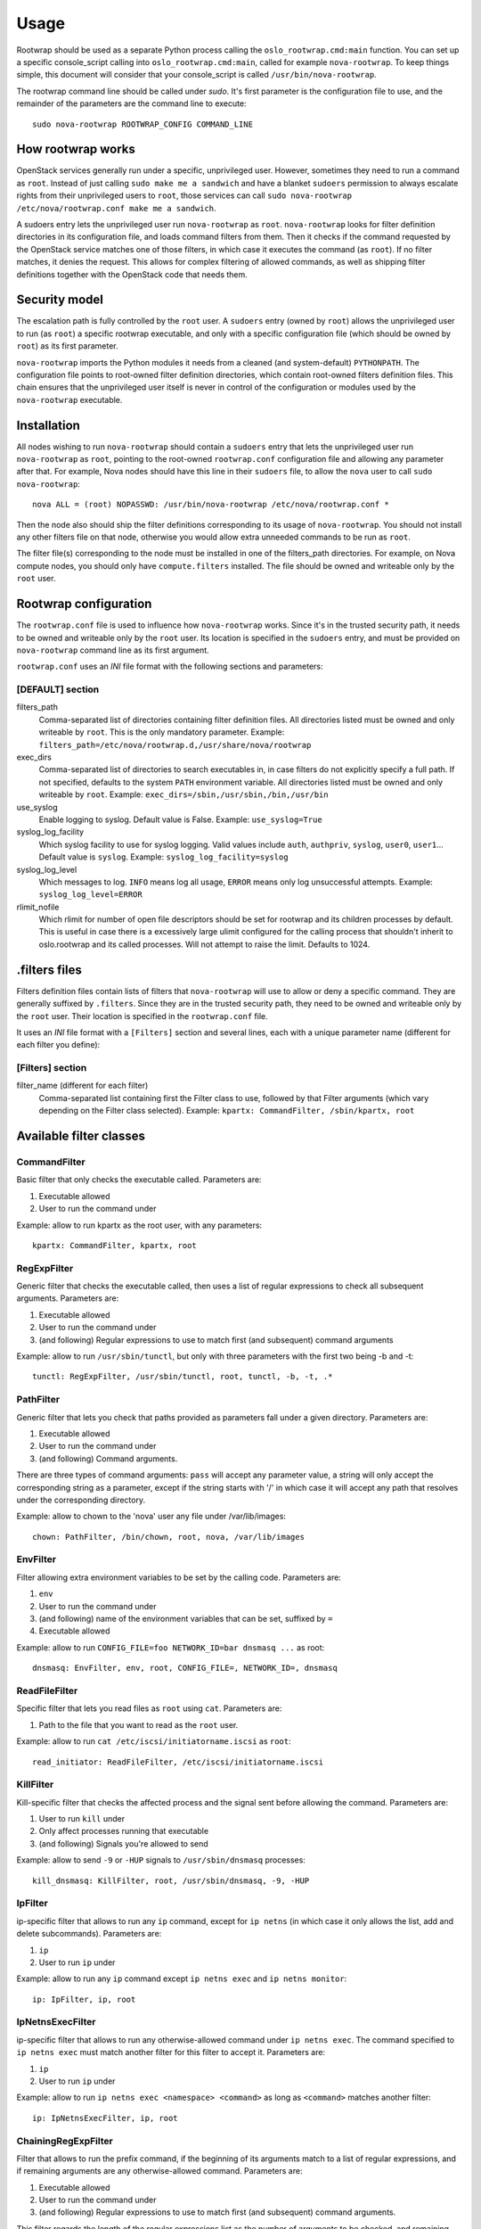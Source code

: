 =====
Usage
=====

Rootwrap should be used as a separate Python process calling the
``oslo_rootwrap.cmd:main`` function. You can set up a specific console_script
calling into ``oslo_rootwrap.cmd:main``, called for example ``nova-rootwrap``.
To keep things simple, this document will consider that your console_script
is called ``/usr/bin/nova-rootwrap``.

The rootwrap command line should be called under `sudo`. It's first parameter
is the configuration file to use, and the remainder of the parameters are the
command line to execute:

::

  sudo nova-rootwrap ROOTWRAP_CONFIG COMMAND_LINE


How rootwrap works
==================

OpenStack services generally run under a specific, unprivileged user. However,
sometimes they need to run a command as ``root``. Instead of just calling
``sudo make me a sandwich`` and have a blanket ``sudoers`` permission to always
escalate rights from their unprivileged users to ``root``, those services can
call ``sudo nova-rootwrap /etc/nova/rootwrap.conf make me a sandwich``.

A sudoers entry lets the unprivileged user run ``nova-rootwrap`` as ``root``.
``nova-rootwrap`` looks for filter definition directories in its configuration
file, and loads command filters from them. Then it checks if the command
requested by the OpenStack service matches one of those filters, in which
case it executes the command (as ``root``). If no filter matches, it denies
the request. This allows for complex filtering of allowed commands, as well
as shipping filter definitions together with the OpenStack code that needs
them.

Security model
==============

The escalation path is fully controlled by the ``root`` user. A ``sudoers`` entry
(owned by ``root``) allows the unprivileged user to run (as ``root``) a specific
rootwrap executable, and only with a specific configuration file (which should
be owned by ``root``) as its first parameter.

``nova-rootwrap`` imports the Python modules it needs from a cleaned (and
system-default) ``PYTHONPATH``. The configuration file points to root-owned
filter definition directories, which contain root-owned filters definition
files. This chain ensures that the unprivileged user itself is never in
control of the configuration or modules used by the ``nova-rootwrap`` executable.

Installation
============

All nodes wishing to run ``nova-rootwrap`` should contain a ``sudoers`` entry that
lets the unprivileged user run ``nova-rootwrap`` as ``root``, pointing to the
root-owned ``rootwrap.conf`` configuration file and allowing any parameter
after that. For example, Nova nodes should have this line in their ``sudoers``
file, to allow the ``nova`` user to call ``sudo nova-rootwrap``::

  nova ALL = (root) NOPASSWD: /usr/bin/nova-rootwrap /etc/nova/rootwrap.conf *

Then the node also should ship the filter definitions corresponding to its
usage of ``nova-rootwrap``. You should not install any other filters file on
that node, otherwise you would allow extra unneeded commands to be run as
``root``.

The filter file(s) corresponding to the node must be installed in one of the
filters_path directories. For example, on Nova compute nodes, you should only
have ``compute.filters`` installed. The file should be owned and writeable only
by the ``root`` user.

Rootwrap configuration
======================

The ``rootwrap.conf`` file is used to influence how ``nova-rootwrap`` works. Since
it's in the trusted security path, it needs to be owned and writeable only by
the ``root`` user. Its location is specified in the ``sudoers`` entry, and must be
provided on ``nova-rootwrap`` command line as its first argument.

``rootwrap.conf`` uses an *INI* file format with the following sections and
parameters:

[DEFAULT] section
-----------------

filters_path
    Comma-separated list of directories containing filter definition files.
    All directories listed must be owned and only writeable by ``root``.
    This is the only mandatory parameter.
    Example:
    ``filters_path=/etc/nova/rootwrap.d,/usr/share/nova/rootwrap``

exec_dirs
    Comma-separated list of directories to search executables in, in case
    filters do not explicitly specify a full path. If not specified, defaults
    to the system ``PATH`` environment variable. All directories listed must be
    owned and only writeable by ``root``. Example:
    ``exec_dirs=/sbin,/usr/sbin,/bin,/usr/bin``

use_syslog
    Enable logging to syslog. Default value is False. Example:
    ``use_syslog=True``

syslog_log_facility
    Which syslog facility to use for syslog logging. Valid values include
    ``auth``, ``authpriv``, ``syslog``, ``user0``, ``user1``...
    Default value is ``syslog``. Example:
    ``syslog_log_facility=syslog``

syslog_log_level
    Which messages to log. ``INFO`` means log all usage, ``ERROR`` means only log
    unsuccessful attempts. Example:
    ``syslog_log_level=ERROR``

rlimit_nofile
    Which rlimit for number of open file descriptors should be set for rootwrap
    and its children processes by default. This is useful in case there is a
    excessively large ulimit configured for the calling process that shouldn't
    inherit to oslo.rootwrap and its called processes. Will not attempt to raise
    the limit. Defaults to 1024.


.filters files
==============

Filters definition files contain lists of filters that ``nova-rootwrap`` will
use to allow or deny a specific command. They are generally suffixed by
``.filters``. Since they are in the trusted security path, they need to be
owned and writeable only by the ``root`` user. Their location is specified
in the ``rootwrap.conf`` file.

It uses an *INI* file format with a ``[Filters]`` section and several lines,
each with a unique parameter name (different for each filter you define):

[Filters] section
-----------------

filter_name (different for each filter)
    Comma-separated list containing first the Filter class to use, followed
    by that Filter arguments (which vary depending on the Filter class
    selected). Example:
    ``kpartx: CommandFilter, /sbin/kpartx, root``


Available filter classes
========================

CommandFilter
-------------

Basic filter that only checks the executable called. Parameters are:

1. Executable allowed
2. User to run the command under

Example: allow to run kpartx as the root user, with any parameters::

  kpartx: CommandFilter, kpartx, root

RegExpFilter
------------

Generic filter that checks the executable called, then uses a list of regular
expressions to check all subsequent arguments. Parameters are:

1. Executable allowed
2. User to run the command under
3. (and following) Regular expressions to use to match first (and subsequent)
   command arguments

Example: allow to run ``/usr/sbin/tunctl``, but only with three parameters with
the first two being -b and -t::

  tunctl: RegExpFilter, /usr/sbin/tunctl, root, tunctl, -b, -t, .*

PathFilter
----------

Generic filter that lets you check that paths provided as parameters fall
under a given directory. Parameters are:

1. Executable allowed
2. User to run the command under
3. (and following) Command arguments.

There are three types of command arguments: ``pass`` will accept any parameter
value, a string will only accept the corresponding string as a parameter,
except if the string starts with '/' in which case it will accept any path
that resolves under the corresponding directory.

Example: allow to chown to the 'nova' user any file under /var/lib/images::

  chown: PathFilter, /bin/chown, root, nova, /var/lib/images

EnvFilter
---------

Filter allowing extra environment variables to be set by the calling code.
Parameters are:

1. ``env``
2. User to run the command under
3. (and following) name of the environment variables that can be set,
   suffixed by ``=``
4. Executable allowed

Example: allow to run ``CONFIG_FILE=foo NETWORK_ID=bar dnsmasq ...`` as root::

  dnsmasq: EnvFilter, env, root, CONFIG_FILE=, NETWORK_ID=, dnsmasq

ReadFileFilter
--------------

Specific filter that lets you read files as ``root`` using ``cat``.
Parameters are:

1. Path to the file that you want to read as the ``root`` user.

Example: allow to run ``cat /etc/iscsi/initiatorname.iscsi`` as ``root``::

  read_initiator: ReadFileFilter, /etc/iscsi/initiatorname.iscsi

KillFilter
----------

Kill-specific filter that checks the affected process and the signal sent
before allowing the command. Parameters are:

1. User to run ``kill`` under
2. Only affect processes running that executable
3. (and following) Signals you're allowed to send

Example: allow to send ``-9`` or ``-HUP`` signals to
``/usr/sbin/dnsmasq`` processes::

  kill_dnsmasq: KillFilter, root, /usr/sbin/dnsmasq, -9, -HUP

IpFilter
--------

ip-specific filter that allows to run any ``ip`` command, except for ``ip netns``
(in which case it only allows the list, add and delete subcommands).
Parameters are:

1. ``ip``
2. User to run ``ip`` under

Example: allow to run any ``ip`` command except ``ip netns exec`` and
``ip netns monitor``::

  ip: IpFilter, ip, root

IpNetnsExecFilter
-----------------

ip-specific filter that allows to run any otherwise-allowed command under
``ip netns exec``. The command specified to ``ip netns exec`` must match another
filter for this filter to accept it. Parameters are:

1. ``ip``
2. User to run ``ip`` under

Example: allow to run ``ip netns exec <namespace> <command>`` as long as
``<command>`` matches another filter::

  ip: IpNetnsExecFilter, ip, root

ChainingRegExpFilter
--------------------

Filter that allows to run the prefix command, if the beginning of its arguments
match to a list of regular expressions, and if remaining arguments are any
otherwise-allowed command. Parameters are:

1. Executable allowed
2. User to run the command under
3. (and following) Regular expressions to use to match first (and subsequent)
   command arguments.

This filter regards the length of the regular expressions list as the number of
arguments to be checked, and remaining parts are checked by other filters.

Example: allow to run ``/usr/bin/nice``, but only with first two parameters being
-n and integer, and followed by any allowed command by the other filters::

  nice: ChainingRegExpFilter, /usr/bin/nice, root, nice, -n, -?\d+

Note: this filter can't be used to impose that the subcommand is always run
under the prefix command. In particular, it can't enforce that a particular
command is only run under "nice", since the subcommand can explicitly be
called directly.


Calling rootwrap from OpenStack services
========================================

Standalone mode (``sudo`` way)
------------------------------

The ``oslo.processutils`` library ships with a convenience ``execute()`` function
that can be used to call shell commands as ``root``, if you call it with the
following parameters::

  run_as_root=True

  root_helper='sudo nova-rootwrap /etc/nova/rootwrap.conf

NB: Some services ship with a ``utils.execute()`` convenience function that
automatically sets ``root_helper`` based on the value of a ``rootwrap_config``
parameter, so only ``run_as_root=True`` needs to be set.

If you want to call as ``root`` a previously-unauthorized command, you will also
need to modify the filters (generally shipped in the source tree under
``etc/rootwrap.d`` so that the command you want to run as ``root`` will actually
be allowed by ``nova-rootwrap``.

Daemon mode
-----------

Since 1.3.0 version ``oslo.rootwrap`` supports "daemon mode". In this mode
rootwrap would start, read config file and wait for commands to be run with
root privileges. All communications with the daemon should go through
``Client`` class that resides in ``oslo_rootwrap.client`` module.

Its constructor expects one argument - a list that can be passed to ``Popen``
to create rootwrap daemon process. For ``root_helper`` above it will be
``["sudo", "nova-rootwrap-daemon", "/etc/neutron/rootwrap.conf"]``,
for example. Note that it uses a separate script that points to
``oslo_rootwrap.cmd:daemon`` endpoint (instead of ``:main``).

The class provides one method ``execute`` with following arguments:

* ``userargs`` - list of command line arguments that are to be used to run the
  command;
* ``stdin`` - string to be passed to standard input of child process.

The method returns 3-tuple containing:

* return code of child process;
* string containing everything captured from its stdout stream;
* string containing everything captured from its stderr stream.

The class lazily creates an instance of the daemon, connects to it and passes
arguments. This daemon can die or be killed, ``Client`` will respawn it and/or
reconnect to it as necessary.
